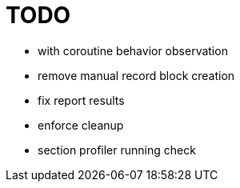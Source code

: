 = TODO

* with coroutine behavior observation
* remove manual record block creation
* fix report results
* enforce cleanup
* section profiler running check
